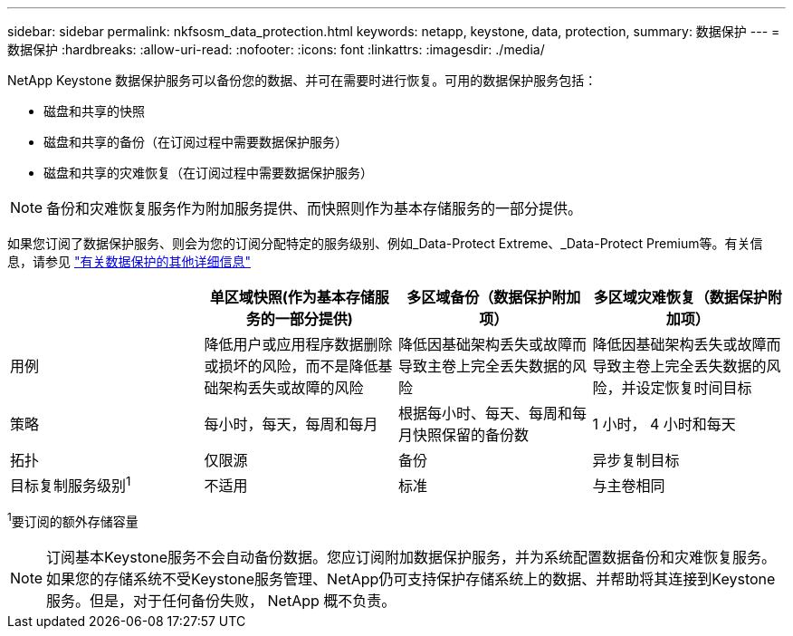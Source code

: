 ---
sidebar: sidebar 
permalink: nkfsosm_data_protection.html 
keywords: netapp, keystone, data, protection, 
summary: 数据保护 
---
= 数据保护
:hardbreaks:
:allow-uri-read: 
:nofooter: 
:icons: font
:linkattrs: 
:imagesdir: ./media/


[role="lead"]
NetApp Keystone 数据保护服务可以备份您的数据、并可在需要时进行恢复。可用的数据保护服务包括：

* 磁盘和共享的快照
* 磁盘和共享的备份（在订阅过程中需要数据保护服务）
* 磁盘和共享的灾难恢复（在订阅过程中需要数据保护服务）



NOTE: 备份和灾难恢复服务作为附加服务提供、而快照则作为基本存储服务的一部分提供。

如果您订阅了数据保护服务、则会为您的订阅分配特定的服务级别、例如_Data-Protect Extreme、_Data-Protect Premium等。有关信息，请参见 https://docs.netapp.com/us-en/keystone/aiq-keystone-details.html#additional-details-for-data-protection["有关数据保护的其他详细信息"]

|===
|  | 单区域快照(作为基本存储服务的一部分提供) | 多区域备份（数据保护附加项） | 多区域灾难恢复（数据保护附加项） 


| 用例 | 降低用户或应用程序数据删除或损坏的风险，而不是降低基础架构丢失或故障的风险 | 降低因基础架构丢失或故障而导致主卷上完全丢失数据的风险 | 降低因基础架构丢失或故障而导致主卷上完全丢失数据的风险，并设定恢复时间目标 


| 策略 | 每小时，每天，每周和每月 | 根据每小时、每天、每周和每月快照保留的备份数 | 1 小时， 4 小时和每天 


| 拓扑 | 仅限源 | 备份 | 异步复制目标 


| 目标复制服务级别^1^ | 不适用 | 标准 | 与主卷相同 
|===
^1^要订阅的额外存储容量


NOTE: 订阅基本Keystone服务不会自动备份数据。您应订阅附加数据保护服务，并为系统配置数据备份和灾难恢复服务。如果您的存储系统不受Keystone服务管理、NetApp仍可支持保护存储系统上的数据、并帮助将其连接到Keystone服务。但是，对于任何备份失败， NetApp 概不负责。

